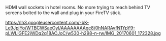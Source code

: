 #+BEGIN_COMMENT
.. title: HDMI Sockets in Hotel Rooms
.. slug: 2018-11-13-hdmi-sockets-in-hotel-rooms
.. date: 2018-11-14 13:54:40 GMT
.. tags: whateverworks
.. category:
.. link:
.. description
.. type: text
#+END_COMMENT
HDMI wall sockets in hotel rooms. No more trying to reach behind TV screens
bolted to the wall and plug in your FireTV stick.

*@@html: <a href="/images/Thermos.jpg" class="rounded float-left" alt="Thermos"><img src="/images/.IMG_20170601_172328.jpg"></a>@@*

https://lh3.googleusercontent.com/-bK-Le9JpjYo/WTBCWSaeOyI/AAAAAAAAgc8/0hNARAvfN1YpY9-pLWLiGFE2jWDq2q18ACJoC/w530-h298-n-rw/IMG_20170601_172328.jpg
